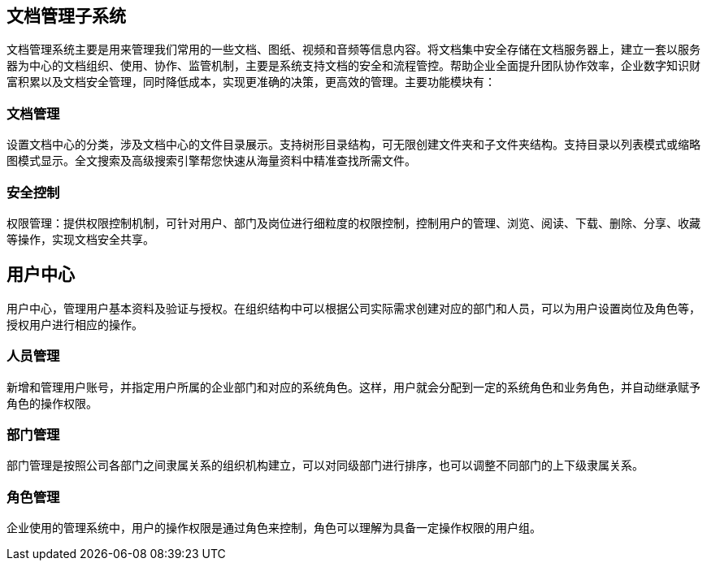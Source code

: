 == 文档管理子系统

文档管理系统主要是用来管理我们常用的一些文档、图纸、视频和音频等信息内容。将文档集中安全存储在文档服务器上，建立一套以服务器为中心的文档组织、使用、协作、监管机制，主要是系统支持文档的安全和流程管控。帮助企业全面提升团队协作效率，企业数字知识财富积累以及文档安全管理，同时降低成本，实现更准确的决策，更高效的管理。主要功能模块有：

=== 文档管理

设置文档中心的分类，涉及文档中心的文件目录展示。支持树形目录结构，可无限创建文件夹和子文件夹结构。支持目录以列表模式或缩略图模式显示。全文搜索及高级搜索引擎帮您快速从海量资料中精准查找所需文件。

=== 安全控制

权限管理：提供权限控制机制，可针对用户、部门及岗位进行细粒度的权限控制，控制用户的管理、浏览、阅读、下载、删除、分享、收藏等操作，实现文档安全共享。

== 用户中心


用户中心，管理用户基本资料及验证与授权。在组织结构中可以根据公司实际需求创建对应的部门和人员，可以为用户设置岗位及角色等，授权用户进行相应的操作。

=== 人员管理

新增和管理用户账号，并指定用户所属的企业部门和对应的系统角色。这样，用户就会分配到一定的系统角色和业务角色，并自动继承赋予角色的操作权限。

=== 部门管理

部门管理是按照公司各部门之间隶属关系的组织机构建立，可以对同级部门进行排序，也可以调整不同部门的上下级隶属关系。


=== 角色管理

企业使用的管理系统中，用户的操作权限是通过角色来控制，角色可以理解为具备一定操作权限的用户组。

